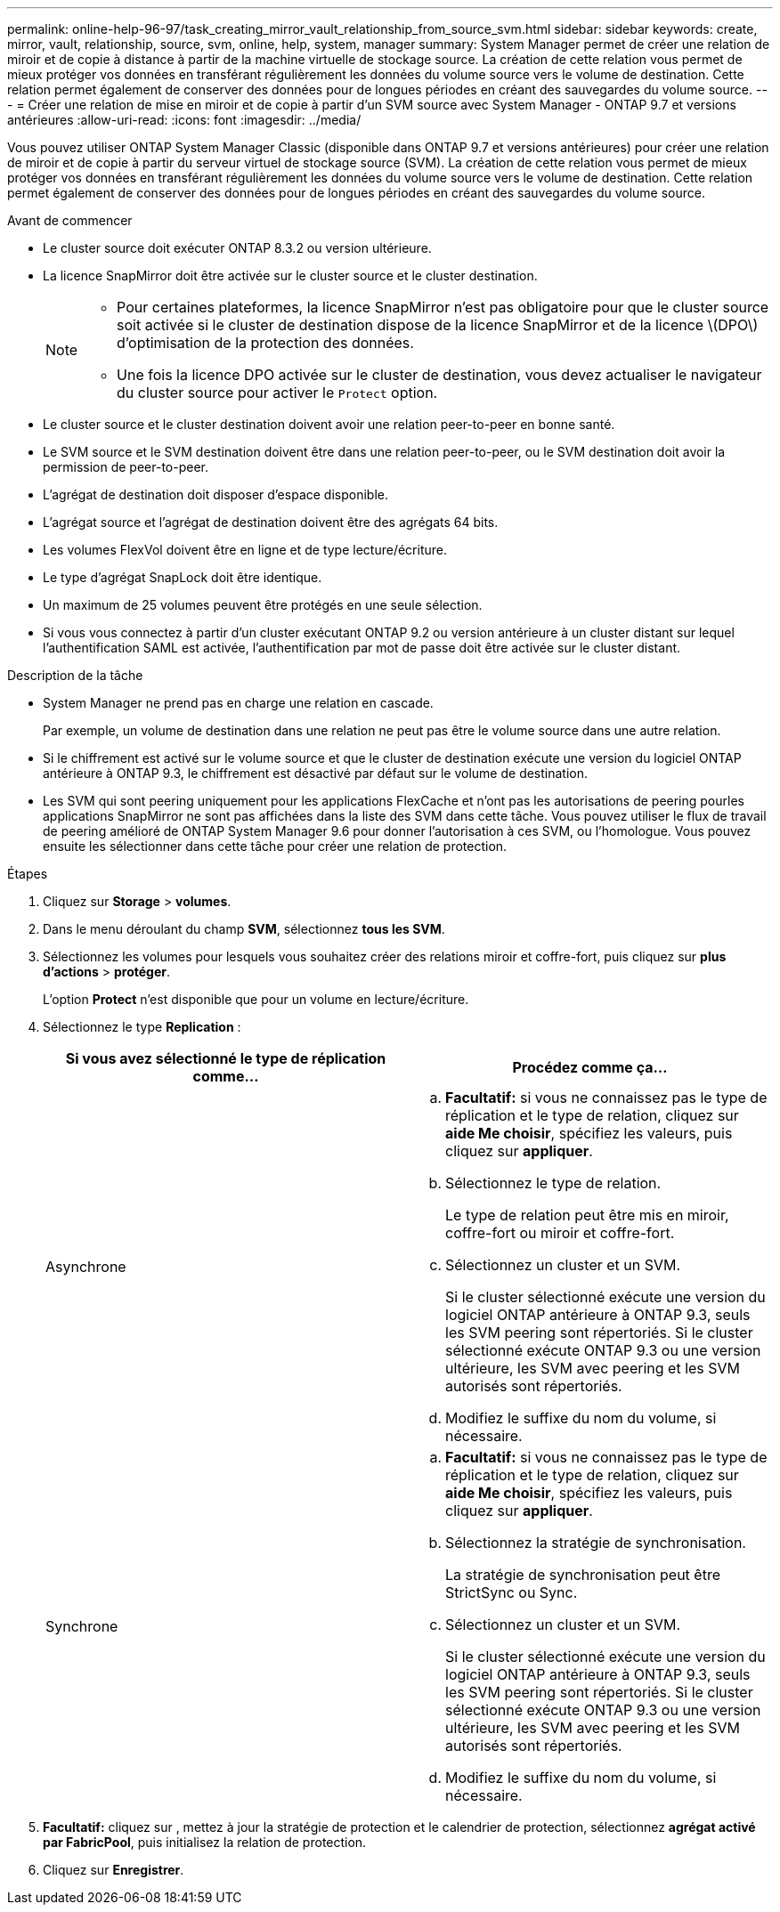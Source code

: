---
permalink: online-help-96-97/task_creating_mirror_vault_relationship_from_source_svm.html 
sidebar: sidebar 
keywords: create, mirror, vault, relationship, source, svm, online, help, system, manager 
summary: System Manager permet de créer une relation de miroir et de copie à distance à partir de la machine virtuelle de stockage source. La création de cette relation vous permet de mieux protéger vos données en transférant régulièrement les données du volume source vers le volume de destination. Cette relation permet également de conserver des données pour de longues périodes en créant des sauvegardes du volume source. 
---
= Créer une relation de mise en miroir et de copie à partir d'un SVM source avec System Manager - ONTAP 9.7 et versions antérieures
:allow-uri-read: 
:icons: font
:imagesdir: ../media/


[role="lead"]
Vous pouvez utiliser ONTAP System Manager Classic (disponible dans ONTAP 9.7 et versions antérieures) pour créer une relation de miroir et de copie à partir du serveur virtuel de stockage source (SVM). La création de cette relation vous permet de mieux protéger vos données en transférant régulièrement les données du volume source vers le volume de destination. Cette relation permet également de conserver des données pour de longues périodes en créant des sauvegardes du volume source.

.Avant de commencer
* Le cluster source doit exécuter ONTAP 8.3.2 ou version ultérieure.
* La licence SnapMirror doit être activée sur le cluster source et le cluster destination.
+
[NOTE]
====
** Pour certaines plateformes, la licence SnapMirror n'est pas obligatoire pour que le cluster source soit activée si le cluster de destination dispose de la licence SnapMirror et de la licence \(DPO\) d'optimisation de la protection des données.
** Une fois la licence DPO activée sur le cluster de destination, vous devez actualiser le navigateur du cluster source pour activer le `Protect` option.


====
* Le cluster source et le cluster destination doivent avoir une relation peer-to-peer en bonne santé.
* Le SVM source et le SVM destination doivent être dans une relation peer-to-peer, ou le SVM destination doit avoir la permission de peer-to-peer.
* L'agrégat de destination doit disposer d'espace disponible.
* L'agrégat source et l'agrégat de destination doivent être des agrégats 64 bits.
* Les volumes FlexVol doivent être en ligne et de type lecture/écriture.
* Le type d'agrégat SnapLock doit être identique.
* Un maximum de 25 volumes peuvent être protégés en une seule sélection.
* Si vous vous connectez à partir d'un cluster exécutant ONTAP 9.2 ou version antérieure à un cluster distant sur lequel l'authentification SAML est activée, l'authentification par mot de passe doit être activée sur le cluster distant.


.Description de la tâche
* System Manager ne prend pas en charge une relation en cascade.
+
Par exemple, un volume de destination dans une relation ne peut pas être le volume source dans une autre relation.

* Si le chiffrement est activé sur le volume source et que le cluster de destination exécute une version du logiciel ONTAP antérieure à ONTAP 9.3, le chiffrement est désactivé par défaut sur le volume de destination.
* Les SVM qui sont peering uniquement pour les applications FlexCache et n'ont pas les autorisations de peering pourles applications SnapMirror ne sont pas affichées dans la liste des SVM dans cette tâche. Vous pouvez utiliser le flux de travail de peering amélioré de ONTAP System Manager 9.6 pour donner l'autorisation à ces SVM, ou l'homologue. Vous pouvez ensuite les sélectionner dans cette tâche pour créer une relation de protection.


.Étapes
. Cliquez sur *Storage* > *volumes*.
. Dans le menu déroulant du champ *SVM*, sélectionnez *tous les SVM*.
. Sélectionnez les volumes pour lesquels vous souhaitez créer des relations miroir et coffre-fort, puis cliquez sur *plus d'actions* > *protéger*.
+
L'option *Protect* n'est disponible que pour un volume en lecture/écriture.

. Sélectionnez le type *Replication* :
+
|===
| Si vous avez sélectionné le type de réplication comme... | Procédez comme ça... 


 a| 
Asynchrone
 a| 
.. *Facultatif:* si vous ne connaissez pas le type de réplication et le type de relation, cliquez sur *aide Me choisir*, spécifiez les valeurs, puis cliquez sur *appliquer*.
.. Sélectionnez le type de relation.
+
Le type de relation peut être mis en miroir, coffre-fort ou miroir et coffre-fort.

.. Sélectionnez un cluster et un SVM.
+
Si le cluster sélectionné exécute une version du logiciel ONTAP antérieure à ONTAP 9.3, seuls les SVM peering sont répertoriés. Si le cluster sélectionné exécute ONTAP 9.3 ou une version ultérieure, les SVM avec peering et les SVM autorisés sont répertoriés.

.. Modifiez le suffixe du nom du volume, si nécessaire.




 a| 
Synchrone
 a| 
.. *Facultatif:* si vous ne connaissez pas le type de réplication et le type de relation, cliquez sur *aide Me choisir*, spécifiez les valeurs, puis cliquez sur *appliquer*.
.. Sélectionnez la stratégie de synchronisation.
+
La stratégie de synchronisation peut être StrictSync ou Sync.

.. Sélectionnez un cluster et un SVM.
+
Si le cluster sélectionné exécute une version du logiciel ONTAP antérieure à ONTAP 9.3, seuls les SVM peering sont répertoriés. Si le cluster sélectionné exécute ONTAP 9.3 ou une version ultérieure, les SVM avec peering et les SVM autorisés sont répertoriés.

.. Modifiez le suffixe du nom du volume, si nécessaire.


|===
. *Facultatif:* cliquez sur *image:../media/nas_bridge_202_icon_settings_olh_96_97.gif[""]*, mettez à jour la stratégie de protection et le calendrier de protection, sélectionnez *agrégat activé par FabricPool*, puis initialisez la relation de protection.
. Cliquez sur *Enregistrer*.

